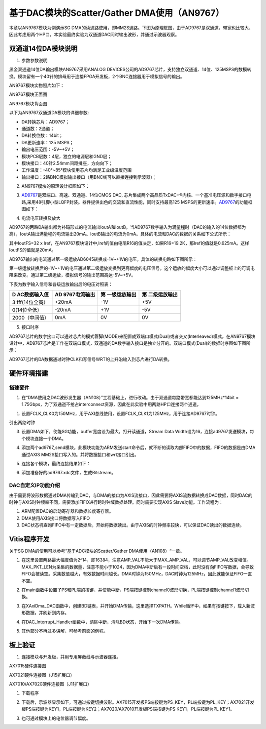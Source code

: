 基于DAC模块的Scatter/Gather DMA使用（AN9767）
===============================================

本章以AN9767模块为例演示SG DMA的读通路使用，即MM2S通路。下图为原理框图，由于AD9767是双通道，带宽也比较大，因此考虑用两个HP口，本实验最终实验为双通道DAC同时输出波形，并通过示波器观察。

.. image:: images/15_media/image1.png

双通道14位DA模块说明
--------------------

1. 参数参数说明

黑金双通道14位DA输出模块AN9767采用ANALOG DEVICES公司的AD9767芯片，支持独立双通道、14位、125MSPS的数模转换。模块留有一个40针的排母用于连接FPGA开发板，2个BNC连接器用于模拟信号的输出。

AN9767模块实物照片如下：

.. image:: images/15_media/image2.png
      
AN9767模块正面图

.. image:: images/15_media/image3.png
      
AN9767模块背面图

以下为AN9767双通道DA模块的详细参数:

-  DA转换芯片：AD9767；

-  通道数：2通道；

-  DA转换位数：14bit；

-  DA更新速率：125 MSPS；

-  输出电压范围：-5V~+5V；

-  模块PCB层数：4层，独立的电源层和GND层；

-  模块接口：40针2.54mm间距排座，方向向下；

-  工作温度：-40°~85°模块使用芯片均满足工业级温度范围

-  输出接口：2路BNC模拟输出接口（用BNC线可以直接连接到示波器）；

2. AN9767模块的原理设计框图如下：

.. image:: images/15_media/image4.png

3. `AD9767 <http://www.bdtic.com/ADI/AD9767.html>`__\ 是双端口、高速、双通道、14位CMOS DAC, 芯片集成两个高品质TxDAC+®内核、一个基准电压源和数字接口电路,采用48引脚小型LQFP封装。器件提供出色的交流和直流性能，同时支持最高125 MSPS的更新速率。\ `AD9767 <http://www.bdtic.com/ADI/AD9767.html>`__\ 的功能框图如下：

.. image:: images/15_media/image5.png
      
4. 电流电压转换及放大

AD9767的两路DA输出都为补码形式的电流输出IoutA和IoutB。当AD9767数字输入为满量程时（DAC的输入的14位数据都为高），IoutA输出满量程的电流输出20mA。IoutB输出的电流为0mA。具体的电流和DAC的数据的关系如下公式所示：

.. image:: images/15_media/image6.png
            
其中IoutFS=32 x Iref，在AN9767模块设计中,Iref的值由电阻R16的值决定，如果R16=19.2K，那Iref的值就是0.625mA。这样IoutFS的值就是20mA。

AD9767输出的电流通过第一级运放AD6045转换成-1V~+1V的电压。具体的转换电路如下图所示：

.. image:: images/15_media/image7.png
            
第一级运放转换后的-1V~+1V的电压通过第二级运放变换到更高幅度的电压信号，这个运放的幅度大小可以通过调整板上的可调电阻来改变。通过第二级运放，模拟信号的输出范围高达-5V~+5V。

.. image:: images/15_media/image8.png
      
下表为数字输入信号和各级运放输出后的电压对照表：

+----------------+----------------+----------------+------------------+
| **D            | **AD           | **第           | **第             |
| AC数据输入值** | 9767电流输出** | 一级运放输出** | 二级运放输出**   |
+================+================+================+==================+
| 3              | +20mA          | -1V            | +5V              |
| fff(14位全高） |                |                |                  |
+----------------+----------------+----------------+------------------+
| 0(14位全低）   | -20mA          | +1V            | -5V              |
+----------------+----------------+----------------+------------------+
| 2000（中间值） | 0mA            | 0V             | 0V               |
+----------------+----------------+----------------+------------------+

5. 接口时序

AD9767芯片的数字接口可以通过芯片的模式管脚(MODE)来配置成双端口模式(Dual)或者交叉(Interleaved)模式。在AN9767模块设计中，AD9767芯片是工作在双端口模式，双通道的DA数字输入接口是独立分开的。双端口模式(Dual)的数据时序图如下图所示：

.. image:: images/15_media/image9.png
      
AD9767芯片的DA数据通过时钟CLK和写信号WRT的上升沿输入到芯片进行DA转换。

硬件环境搭建
------------

搭建硬件
~~~~~~~~

1. 在“DMA使用之DAC波形发生器（AN108）”工程基础上，进行改动。由于双通道每路带宽都能达到125MHz*14bit = 1.75Gbps，为了双通道不抢占interconnect资源，因此在此实验中用两路HP口连接两个通道。

.. image:: images/15_media/image10.png
      
1. 设置FCLK_CLK0为150MHz，用于AXI总线使用，设置FCLK_CLK1为125MHz，用于连接AD9767时钟。

.. image:: images/15_media/image11.png
      
引出两路时钟

.. image:: images/15_media/image12.png
      
3. 设置DMA如下，使能SG功能，buffer宽度设为最大，打开读通道，Stream Data Width设为16，连接ad9767发送模块，每个模块连接一个DMA。

.. image:: images/15_media/image13.png
      
4. 添加两个ad9767_send模块，此模块功能为ARM发送start命令后，就不断的读取内部FIFO中的数据，FIFO的数据是由DMA通过AXIS MM2S接口写入的。并将数据接口和wrt接口引出。

.. image:: images/15_media/image14.png
      
5. 连接各个模块，最终连接结果如下：

.. image:: images/15_media/image15.png
      
6. 添加准备好的ad9767.xdc文件，生成Bitstream。

.. image:: images/15_media/image16.png
      
DAC自定义IP功能介绍
~~~~~~~~~~~~~~~~~~~

由于需要将波形数据通过DMA传输到DAC，与DMA的接口为AXIS流接口，因此需要将AXIS流数据转换成DAC数据，同时DAC的时钟与AXIS时钟频率不同，需要添加FIFO进行跨时钟域数据处理。同时需要实现AXIS Slave功能。工作流程为：

1. ARM配置DAC的启动寄存器和数据长度寄存器。

2. DMA使用AXIS接口将数据写入FIFO

3. DAC状态机查询FIFO中有一定数据后，开始将数据读出。由于AXIS的时钟频率较快，可以保证DAC读出的数据连续。

Vitis程序开发
-------------

关于SG DMA的使用可以参考“基于ADC模块的Scatter/Gather DMA使用（AN108）“一章。

1. 在这里设置两路最大幅度值为2^14，即16384，注意AMP_VAL不能大于MAX_AMP_VAL，可以调节AMP_VAL改变幅值。MAX_PKT_LEN为采集的数据量，注意不能小于1024，因为DMA中断后有一段时间空档，此时没有向FIFO写数据，会导致FIFO会被读空。采集数值越大，有效数据时间越长。DMA时钟为150MHz，DAC时钟为125MHz，因此就能保证FIFO一直不空。

.. image:: images/15_media/image17.png
      
2. 在main函数中设置了PS和PL端的按键，并使能中断，PS端按键控制channel0波形切换，PL端按键控制channel1波形切换。

.. image:: images/15_media/image18.png
      
3. 在XAxiDma_DAC函数中，创建BD链表，并开始DMA传输，这里选择TXPATH。While循环中，如果有按键按下，载入新波形数据，并刷新到内存。

.. image:: images/15_media/image19.png
      
4. 在DAC_Interrupt_Handler函数中，清除中断，清除BD状态，开始下一次DMA传输。

.. image:: images/15_media/image20.png
      
5. 其他部分不再过多讲解，可参考前面的例程。

板上验证
--------

1. 连接模块与开发板，并用专用屏蔽线与示波器连接。

.. image:: images/15_media/image21.png
      
AX7015硬件连接图

.. image:: images/15_media/image22.png
      
AX7021硬件连接图（J15扩展口）

.. image:: images/15_media/image23.png
      
AX7010/AX7020硬件连接图（J11扩展口）

1. 下载程序

.. image:: images/15_media/image24.png
      
2. 下载后，示波器显示如下，可通过按键切换波形。AX7015开发板PS端按键为PS_KEY，PL端按键为PL_KEY；AX7021开发板PS端按键为KEY1，PL端按键为KEY2；AX7020/AX7010开发板PS端按键为PS KEY1，PL端按键为PL KEY1。

.. image:: images/15_media/image25.png
      
3. 也可通过模块上的电位器调节幅度。
